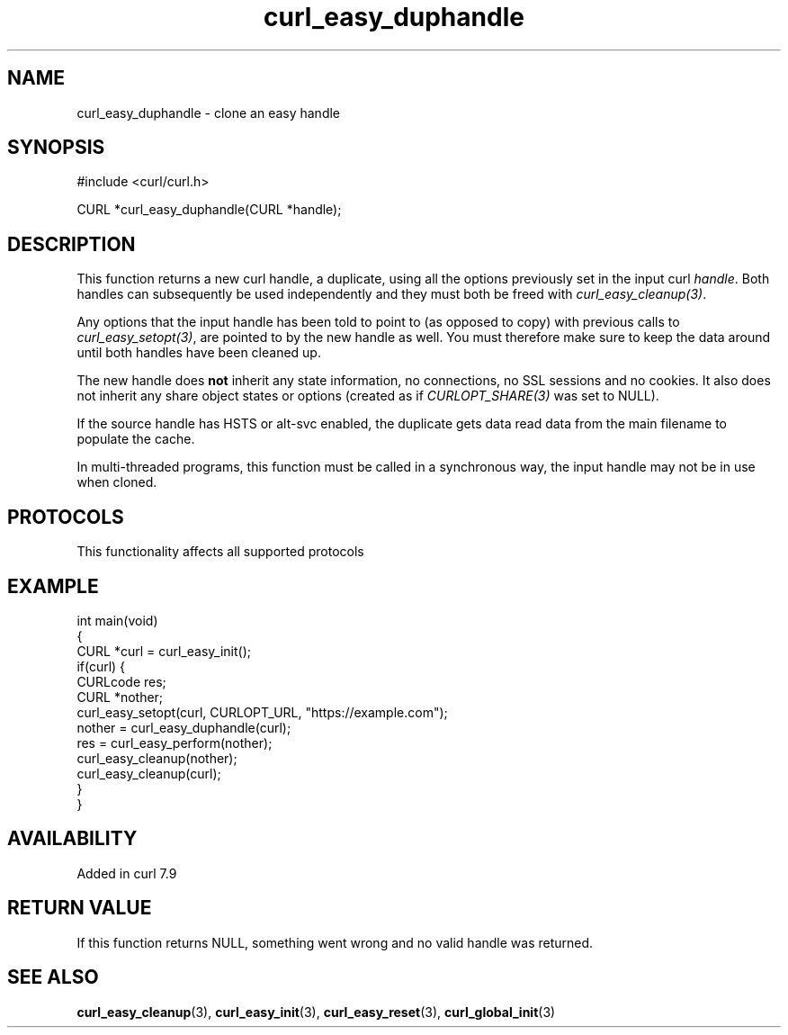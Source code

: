 .\" generated by cd2nroff 0.1 from curl_easy_duphandle.md
.TH curl_easy_duphandle 3 "2025-02-07" libcurl
.SH NAME
curl_easy_duphandle \- clone an easy handle
.SH SYNOPSIS
.nf
#include <curl/curl.h>

CURL *curl_easy_duphandle(CURL *handle);
.fi
.SH DESCRIPTION
This function returns a new curl handle, a duplicate, using all the options
previously set in the input curl \fIhandle\fP. Both handles can subsequently be
used independently and they must both be freed with \fIcurl_easy_cleanup(3)\fP.

Any options that the input handle has been told to point to (as opposed to
copy) with previous calls to \fIcurl_easy_setopt(3)\fP, are pointed to by the new
handle as well. You must therefore make sure to keep the data around until
both handles have been cleaned up.

The new handle does \fBnot\fP inherit any state information, no connections, no
SSL sessions and no cookies. It also does not inherit any share object states
or options (created as if \fICURLOPT_SHARE(3)\fP was set to NULL).

If the source handle has HSTS or alt\-svc enabled, the duplicate gets data read
data from the main filename to populate the cache.

In multi\-threaded programs, this function must be called in a synchronous way,
the input handle may not be in use when cloned.
.SH PROTOCOLS
This functionality affects all supported protocols
.SH EXAMPLE
.nf
int main(void)
{
  CURL *curl = curl_easy_init();
  if(curl) {
    CURLcode res;
    CURL *nother;
    curl_easy_setopt(curl, CURLOPT_URL, "https://example.com");
    nother = curl_easy_duphandle(curl);
    res = curl_easy_perform(nother);
    curl_easy_cleanup(nother);
    curl_easy_cleanup(curl);
  }
}
.fi
.SH AVAILABILITY
Added in curl 7.9
.SH RETURN VALUE
If this function returns NULL, something went wrong and no valid handle was
returned.
.SH SEE ALSO
.BR curl_easy_cleanup (3),
.BR curl_easy_init (3),
.BR curl_easy_reset (3),
.BR curl_global_init (3)
